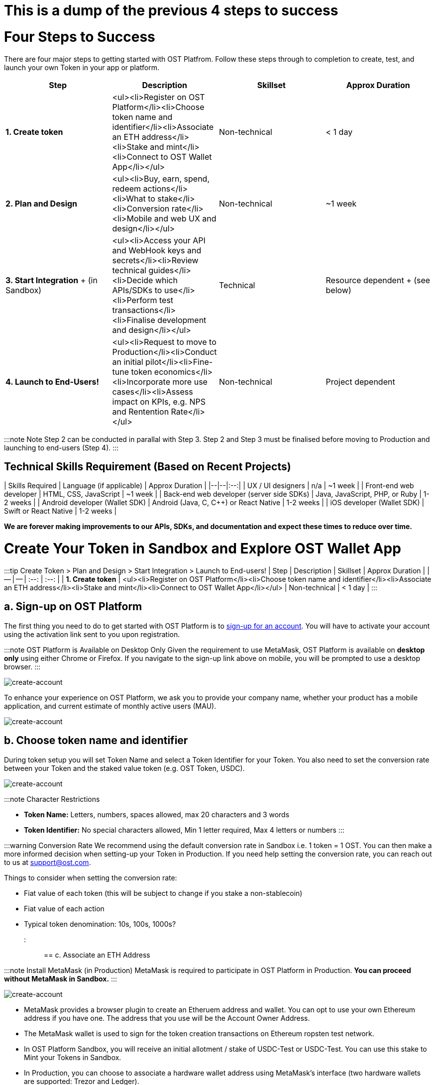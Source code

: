 = This is a dump of the previous 4 steps to success

= Four Steps to Success
:id: getting-started
:pp: {plus}{plus}
:sidebar_label: Four Steps to Success

There are four major steps to getting started with OST Platfrom.
Follow these steps through to completion to create, test, and launch your own Token in your app or platform.

[cols=",,^,^"]
|===
| Step | Description | Skillset | Approx Duration

| *1.
Create token*
| <ul><li>Register on OST Platform</li><li>Choose token name and identifier</li><li>Associate an ETH address</li><li>Stake and mint</li><li>Connect to OST Wallet App</li></ul>
| Non-technical
| < 1 day

| *2.
Plan and Design*
| <ul><li>Buy, earn, spend, redeem actions</li><li>What to stake</li><li>Conversion rate</li><li>Mobile and web UX and design</li></ul>
| Non-technical
| ~1 week

| *3.
Start Integration* + (in Sandbox)
| <ul><li>Access your API and WebHook keys and secrets</li><li>Review technical guides</li><li>Decide which APIs/SDKs to use</li><li>Perform test transactions</li><li>Finalise development and design</li></ul>
| Technical
| Resource dependent + (see below)

| *4.
Launch to End-Users!*
| <ul><li>Request to move to Production</li><li>Conduct an initial pilot</li><li>Fine-tune token economics</li><li>Incorporate more use cases</li><li>Assess impact on KPIs, e.g.
NPS and Rentention Rate</li></ul>
| Non-technical
| Project dependent
|===

:::note Note Step 2 can be conducted in parallal with Step 3.
Step 2 and Step 3 must be finalised before moving to Production and launching to end-users (Step 4).
:::

== Technical Skills Requirement (Based on Recent Projects)

| Skills Required | Language (if applicable) | Approx Duration | |--|--|:--:| | UX / UI designers | n/a | ~1 week | | Front-end web developer | HTML, CSS, JavaScript | ~1 week | | Back-end web developer (server side SDKs) | Java, JavaScript, PHP, or Ruby | 1-2 weeks | | Android developer (Wallet SDK) | Android (Java, C, C{pp}) or React Native | 1-2 weeks | | iOS developer (Wallet SDK) | Swift or React Native | 1-2 weeks |

*We are forever making improvements to our APIs, SDKs, and documentation and expect these times to reduce over time.*



= Create Your Token in Sandbox and Explore OST Wallet App
:id: 1-create
:sidebar_label: Step 1. Create Token

:::tip Create Token > Plan and Design > Start Integration > Launch to End-users!
| Step | Description | Skillset | Approx Duration |  | -- | -- | :--: | :--: | | *1.
Create token* | <ul><li>Register on OST Platform</li><li>Choose token name and identifier</li><li>Associate an ETH address</li><li>Stake and mint</li><li>Connect to OST Wallet App</li></ul> | Non-technical | < 1 day | :::

== a. Sign-up on OST Platform

The first thing you need to do to get started with OST Platform is to https://platform.ost.com/sign-up[sign-up for an account].
You will have to activate your account using the activation link sent to you upon registration.

:::note OST Platform is Available on Desktop Only Given the requirement to use MetaMask, OST Platform is available on *desktop only* using either Chrome or Firefox.
If you navigate to the sign-up link above on mobile, you will be prompted to use a desktop browser.
:::

image::/platform/docs/assets/token-setup/register.png[create-account]

To enhance your experience on OST Platform, we ask you to provide your company name, whether your product has a mobile application, and current estimate of monthly active users (MAU).

image::/platform/docs/assets/token-setup/additional_information.png[create-account]

== b. Choose token name and identifier

During token setup you will set Token Name and select a Token Identifier for your Token.
You also need to set the conversion rate between your Token and the staked value token (e.g.
OST Token, USDC).

image::/platform/docs/assets/token-setup/token_setup.png[create-account]

:::note Character Restrictions

* *Token Name:* Letters, numbers, spaces allowed, max 20 characters and 3 words
* *Token Identifier:* No special characters allowed, Min 1 letter required, Max 4 letters or numbers :::

:::warning Conversion Rate We recommend using the default conversion rate in Sandbox i.e.
1 token = 1 OST.
You can then make a more informed decision when setting-up your Token in Production.
If you need help setting the conversion rate, you can reach out to us at support@ost.com.

Things to consider when setting the conversion rate:

* Fiat value of each token (this will be subject to change if you stake a non-stablecoin)
* Fiat value of each action
* Typical token denomination: 10s, 100s, 1000s?
:::

== c. Associate an ETH Address

:::note Install MetaMask (in Production) MetaMask is required to participate in OST Platform in Production.
*You can proceed without MetaMask in Sandbox.* :::

image::/platform/docs/assets/token-setup/optional_metamask.png[create-account]

* MetaMask provides a browser plugin to create an Etheruem address and wallet.
You can opt to use your own Ethereum address if you have one.
The address that you use will be the Account Owner Address.
* The MetaMask wallet is used to sign for the token creation transactions on Ethereum ropsten test network.
* In OST Platform Sandbox, you will receive an initial allotment / stake of USDC-Test or USDC-Test.
You can use this stake to Mint your Tokens in Sandbox.
* In Production, you can choose to associate a hardware wallet address using MetaMask's interface (two hardware wallets are supported: Trezor and Ledger).

image::/platform/docs/assets/token-setup/install_metamask.png[Two-Factor Authentication]

image::/platform/docs/assets/token-setup/account_setup.png[create-account]

:::warning Account Owner Address

* This is an important address.
If you lose the associated private key, you will lose access to Tokens you mint.
* You associate the owner address with OST Platform by doing a personal signature.
This signature is to ensure you as a user are the owner of the MetaMask account and it's real.
:::

Once you associate the owner address the token set-up process starts.
This process involves running multiple blockchain transactions on Ethereum blockchain and OpenST Side Chains, so the process takes several minutes to complete.

=== Blockchain Transactions: Token Set-up Steps

[cols=">,"]
|===
| Steps | Description

| 1
| 'Deploying organization contracts'

| 2
| 'Setting up conversion rate on origin chain'

| 3
| 'Deploying utility token contract'

| 4
| 'Deploying gateway contract on origin chain'

| 5
| 'Deploying co-gateway contract on auxiliary chain'

| 6
| 'Linking gateways'

| 7
| 'Verifying and finalizing token setup'

| 8
| 'Token setup completed'

| 9
| 'Initializing'

| 10
| 'Setting up Token Rules'

| 11
| 'Setting up Company Token Holder'
|===

== d. Stake and mint

Once you have staked something, the minting process is as simple as setting the number of Tokens to mint and confirming the mint request.

image::/platform/docs/assets/token-setup/mint_tokens.png[create-account]

=== Blockchain Transactions: Stake and Mint Steps

[cols=">,"]
|===
| Steps | Description

| 0
| Approve gateway contract to stake OST

| 1
| Accepting stake request

| 2
| Proving stake transaction on auxiliary chain

| 3
| Locking the tokens declared on origin chain

| 4
| Minting tokens on auxiliary chain
|===

== e. Connect to the OST Wallet App (Optional)

The OST Wallet App provides a view into the OST Wallet SDK.
Simply log-in to OST Platform, click on the *Wallet* tab and select Connect.

Check out our link:/platform/docs/wallet/app/#connect-your-brand-token-to-ost-wallet-app[Connect Your Token to the OST Wallet App] guide for more detailed instructions.

'''

== Watch a Short Video on How To Create a Token+++<div align="center">++++++<iframe width="680" height="384" src="https://www.youtube.com/embed/zF7DHOYvmi0">++++++</iframe>++++++</div>+++

{blank} +


= Plan and Design Your Token
:id: 2-plan
:sidebar_label: Step 2. Plan and Design

:::tip Create Token > Plan and Design > Start Integration > Launch to End-users!
| Step | Description | Skillset | Approx Duration |  | -- | -- | :--: | :--: | | *2.
Plan and Design* | <ul><li>Buy, earn, spend, redeem actions</li><li>What to stake</li><li>Conversion rate</li><li>Mobile and web UX and design</li></ul> | Non-technical | ~1 week | :::

:::note Note Step 2 can be conducted in parallal with Step 3.
Step 2 and Step 3 must be finalised before moving to Production and launching to end-users (Step 4).
:::

== a. Buy, earn, spend, redeem actions

The primary drivers in an ecosystem are buy, earn, spend, and redeem.
These must be balanced in order to have a well functioning and  sustainable ecosystem.

|===
| Action | Example

| Buy
| Tokens purchased with fiat

| Earn
| Compensation in return for micro-contributions, services or tasks performed

| Spend
| Payment for merch, other assets, services or tasks

| Redeem (cash-out)
| Tokens are redeemed for gift cards, other crypto, or fiat
|===

image::/platform/docs/assets/token-economy-flows.png[TokenEconomyFlows]

== b. What to stake?

With OST Platform you can stake either USDC (a stablecoin) or OST tokens.

=== Why Stake a Stablecoin?

By default, Tokens are backed by staking OST tokens on Ethereum mainnet.
Their value is backed by OST tokens at a fixed conversion rate set by you when you first create your BT.
As a result, the value of your BT rises and falls with the market-determined price of OST tokens.

If you would like your BTs to have a stable value, you can back them by staking stablecoins instead of OST tokens.
Stablecoins are cryptocurrencies designed to minimise the effects of market-driven price volatility by being backed by a fiat currency, such as US Dollars.
By staking stablecoins, you minimize fluctuations in the value of your BT.

:::note USDC USDC is a type of stablecoin where each USDC issued and in circulation is backed by $1 USD held in a bank account audited monthly.
This backing means that 1 USDC can always be redeemed for US$1.00.
This effectively gives USDC a stable price.
:::

image::/platform/docs/assets/token-setup/token_setup.png[create-account]

== c. Conversion Rate

The Conversion Rate is the value of a Token relative to the underlying stake, the value token.
OST Platform sets a default conversation rate of 1BT = 1OST.
If you like, you can set an alternative conversion rate by selecting Edit under Advanced Options.

We recommend using the default conversion rate in Sandbox i.e.
1 BT = 1 OST.
You can then make a more informed decision when setting-up your Token in Production.
If you need help setting the conversion rate, you can reach out to us at support@ost.com.

Things to consider when setting the conversion rate:

* Fiat value of each token (this will be subject to change if you stake a non-stablecoin)
* Fiat value of each action
* Typical token denomination: 10s, 100s, 1000s?

:::warning Conversion Rate

* Once you mint your token, the conversion rate is fixed and cannot be changed.
* Conversion rates do not transfer from Sandbox to Production and must be set again during the token setup in the Production environment.
:::

== d. Mobile and web UX and design

We have provided link:/platform/docs/ux/[Wallet UX Guidelines] with screens and flows and helpful suggestions to get you started!
We are also working on making available UI screens through our Wallet SDKs.
These will be available in Aug / Sep 2019.

= Start Your Integration in Sandbox
:id: 3-integrate
:sidebar_label: Step 3. Start Integration

:::tip Create Token > Plan and Design > Start Integration > Launch to End-users!
| Step | Description | Skillset | Approx Duration |  | -- | -- | :--: | :--: | | *3.
Start Integration* + (in Sandbox) | <ul><li>Access your API and WebHook keys and secrets</li><li>Review technical guides</li><li>Decide which APIs/SDKs to use</li><li>Perform test transactions</li><li>Finalise development and design</li></ul> | Technical | Up to 4 weeks + (see below) | :::

== a. Access your API and WebHook keys and secrets

Log-in to OST Platform and go to the *Developers* tab.
There you can find your API and Webhook keys and secrets.
You need to confirm your email address before getting access.

image::/platform/docs/assets/dev_page.png[start-your-integration]

:::note API Requests Every API request has 4 mandatory parameters that must be included:

* `api_key`: the API key as provided from developers page inside OST Platform dashboard.
* `api_request_timestamp`: the current unix timestamp in seconds.
* `api_signature`: the signature as the sha256 digest of the shared API secret and the correctly formatted query string as described below.
* `api_signature_kind`: the value for this parameter should be OST1-HMAC-SHA256.
:::

== b. Review technical guides

Check-out our technical implementation guides for an overview of how to approach the integration, best practices, and tips.
You can find these in the main menu on the left.

== c. Decide which APIs/SDKs to use

=== Server Side SDKs

* link:/platform/docs/sdk/server-side-sdks/php/[PHP]
* link:/platform/docs/sdk/server-side-sdks/ruby/[Ruby]
* link:/platform/docs/sdk/server-side-sdks/java/[Java]
* link:/platform/docs/sdk/server-side-sdks/nodejs/[Node.js]

=== Mobile Wallet SDKs

* link:/platform/docs/sdk/mobile-wallet-sdks/android/[Android]
* link:/platform/docs/sdk/mobile-wallet-sdks/iOS[iOS]
* link:/platform/docs/sdk/mobile-wallet-sdks/react-native[React Native]

== d. Perform test transactions

Perform test transactions in Sandbox to ensure everything is working as expected!
Check our link:/platform/docs/go-live-checklist/[Go-Live Checklist] for a list of things to consider.

:::tip user_ID Map When you integrate Tokens into your application, please remember to:

* Create and maintain a map of OST Platform user_id to the user's profile on their app
* link:/platform/docs/guides/create-user-wallet/#generate-passphaseprefix[Generate and safely store a 30 character "secret" for each user].
This "secret" is used for the recovery and thus must be unique to each user.
:::

== e. Finalise development and design (Step 2)

After you have conducted tests in Sandbox and have a better feel for the finalise these steps before moving to Step 4

* *Token name and identifier* (in Production, does not need to match Sandbox)
* *What to stake* and how much to stake to being with
* *Conversion rate:* Token to underlying stake / value token
* *Mobile and web UX and design and implementation*


= Launch to Your End-Users!
:id: 4-launch
:sidebar_label: Step 4. Launch to End-users

:::tip Create Token > Plan and Design > Start Integration > Launch to End-users!
| Step | Description | Skillset | Approx Duration |  | -- | -- | :--: | :--: | | *4.
Launch to End-Users!* | <ul><li>Request to move to Production</li><li>Conduct an initial pilot</li><li>Fine-tune token economics</li><li>Incorporate more use cases</li><li>Assess impact on KPIs, e.g.
NPS and Rentention Rate</li></ul> | Non-technical | Project dependent |  :::

== a. Request to move to Production

To move from Sandbox to Production, click on the toggle switch in https://platform.ost.com[OST Platform dashboard] and follow the instructions.
At the moment, you are required to fill-out a Google Form.

:::note Sandbox The Sandbox will still be available to you after you have been permitted to Production :::

== b. Conduct an initial pilot

We recommend a phased launch and launching to <10,000 users to begin with.
This is to ensure that your Token performs as expected.

== c. Fine-tune token economics

* Is the supply of Tokens sufficient
* Are the actions and token _rewards_ right?
Should token _rewards_ be more or less?

== d. Incorporate more use cases

Following an initial launch, you can rollout to additional customer segments and incorporate more use cases.
If you would like to brainstorm on potential use cases, contact us at support@ost.com.

== e. Assess impact on KPIs e.g. NPS and Retention

* Are goals and objectives being met?
* Is your Token having a material impact on customer engagement and satisfaction?



